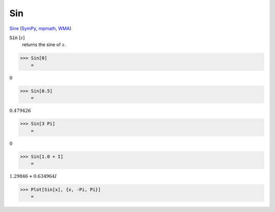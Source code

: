Sin
===

`Sine <https://en.wikipedia.org/wiki/Sine_and_cosine>`_ (`SymPy <https://docs.sympy.org/latest/modules/functions/elementary.html#sin>`_, `mpmath <https://mpmath.org/doc/current/functions/trigonometric.html#sin>`_, `WMA <https://reference.wolfram.com/language/ref/Sin.html>`_)


:code:`Sin` [:math:`z`]
    returns the sine of :math:`z`.





>>> Sin[0]
    =

:math:`0`


>>> Sin[0.5]
    =

:math:`0.479426`


>>> Sin[3 Pi]
    =

:math:`0`


>>> Sin[1.0 + I]
    =

:math:`1.29846+0.634964 I`


>>> Plot[Sin[x], {x, -Pi, Pi}]
    =

.. image:: tmp6dnfpd7r.png
    :align: center



